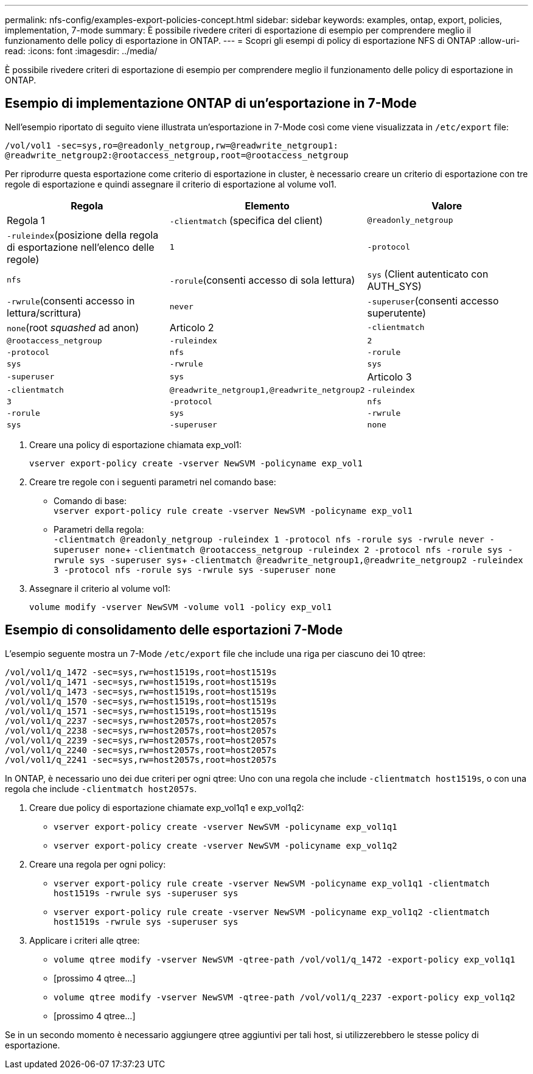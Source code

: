 ---
permalink: nfs-config/examples-export-policies-concept.html 
sidebar: sidebar 
keywords: examples, ontap, export, policies, implementation, 7-mode 
summary: È possibile rivedere criteri di esportazione di esempio per comprendere meglio il funzionamento delle policy di esportazione in ONTAP. 
---
= Scopri gli esempi di policy di esportazione NFS di ONTAP
:allow-uri-read: 
:icons: font
:imagesdir: ../media/


[role="lead"]
È possibile rivedere criteri di esportazione di esempio per comprendere meglio il funzionamento delle policy di esportazione in ONTAP.



== Esempio di implementazione ONTAP di un'esportazione in 7-Mode

Nell'esempio riportato di seguito viene illustrata un'esportazione in 7-Mode così come viene visualizzata in `/etc/export` file:

[listing]
----
/vol/vol1 -sec=sys,ro=@readonly_netgroup,rw=@readwrite_netgroup1:
@readwrite_netgroup2:@rootaccess_netgroup,root=@rootaccess_netgroup
----
Per riprodurre questa esportazione come criterio di esportazione in cluster, è necessario creare un criterio di esportazione con tre regole di esportazione e quindi assegnare il criterio di esportazione al volume vol1.

|===
| Regola | Elemento | Valore 


 a| 
Regola 1
 a| 
`-clientmatch` (specifica del client)
 a| 
`@readonly_netgroup`



 a| 
`-ruleindex`(posizione della regola di esportazione nell'elenco delle regole)
 a| 
`1`



 a| 
`-protocol`
 a| 
`nfs`



 a| 
`-rorule`(consenti accesso di sola lettura)
 a| 
`sys` (Client autenticato con AUTH_SYS)



 a| 
`-rwrule`(consenti accesso in lettura/scrittura)
 a| 
`never`



 a| 
`-superuser`(consenti accesso superutente)
 a| 
`none`(root _squashed_ ad anon)



 a| 
Articolo 2
 a| 
`-clientmatch`
 a| 
`@rootaccess_netgroup`



 a| 
`-ruleindex`
 a| 
`2`



 a| 
`-protocol`
 a| 
`nfs`



 a| 
`-rorule`
 a| 
`sys`



 a| 
`-rwrule`
 a| 
`sys`



 a| 
`-superuser`
 a| 
`sys`



 a| 
Articolo 3
 a| 
`-clientmatch`
 a| 
`@readwrite_netgroup1,@readwrite_netgroup2`



 a| 
`-ruleindex`
 a| 
`3`



 a| 
`-protocol`
 a| 
`nfs`



 a| 
`-rorule`
 a| 
`sys`



 a| 
`-rwrule`
 a| 
`sys`



 a| 
`-superuser`
 a| 
`none`

|===
. Creare una policy di esportazione chiamata exp_vol1:
+
`vserver export-policy create -vserver NewSVM -policyname exp_vol1`

. Creare tre regole con i seguenti parametri nel comando base:
+
** Comando di base: +
`vserver export-policy rule create -vserver NewSVM -policyname exp_vol1`
** Parametri della regola: +
`-clientmatch @readonly_netgroup -ruleindex 1 -protocol nfs -rorule sys -rwrule never -superuser none`+ `-clientmatch @rootaccess_netgroup -ruleindex 2 -protocol nfs -rorule sys -rwrule sys -superuser sys`+ `-clientmatch @readwrite_netgroup1,@readwrite_netgroup2 -ruleindex 3 -protocol nfs -rorule sys -rwrule sys -superuser none`


. Assegnare il criterio al volume vol1:
+
`volume modify -vserver NewSVM -volume vol1 -policy exp_vol1`





== Esempio di consolidamento delle esportazioni 7-Mode

L'esempio seguente mostra un 7-Mode `/etc/export` file che include una riga per ciascuno dei 10 qtree:

[listing]
----

/vol/vol1/q_1472 -sec=sys,rw=host1519s,root=host1519s
/vol/vol1/q_1471 -sec=sys,rw=host1519s,root=host1519s
/vol/vol1/q_1473 -sec=sys,rw=host1519s,root=host1519s
/vol/vol1/q_1570 -sec=sys,rw=host1519s,root=host1519s
/vol/vol1/q_1571 -sec=sys,rw=host1519s,root=host1519s
/vol/vol1/q_2237 -sec=sys,rw=host2057s,root=host2057s
/vol/vol1/q_2238 -sec=sys,rw=host2057s,root=host2057s
/vol/vol1/q_2239 -sec=sys,rw=host2057s,root=host2057s
/vol/vol1/q_2240 -sec=sys,rw=host2057s,root=host2057s
/vol/vol1/q_2241 -sec=sys,rw=host2057s,root=host2057s
----
In ONTAP, è necessario uno dei due criteri per ogni qtree: Uno con una regola che include `-clientmatch host1519s`, o con una regola che include `-clientmatch host2057s`.

. Creare due policy di esportazione chiamate exp_vol1q1 e exp_vol1q2:
+
** `vserver export-policy create -vserver NewSVM -policyname exp_vol1q1`
** `vserver export-policy create -vserver NewSVM -policyname exp_vol1q2`


. Creare una regola per ogni policy:
+
** `vserver export-policy rule create -vserver NewSVM -policyname exp_vol1q1 -clientmatch host1519s -rwrule sys -superuser sys`
** `vserver export-policy rule create -vserver NewSVM -policyname exp_vol1q2 -clientmatch host1519s -rwrule sys -superuser sys`


. Applicare i criteri alle qtree:
+
** `volume qtree modify -vserver NewSVM -qtree-path /vol/vol1/q_1472 -export-policy exp_vol1q1`
** [prossimo 4 qtree...]
** `volume qtree modify -vserver NewSVM -qtree-path /vol/vol1/q_2237 -export-policy exp_vol1q2`
** [prossimo 4 qtree...]




Se in un secondo momento è necessario aggiungere qtree aggiuntivi per tali host, si utilizzerebbero le stesse policy di esportazione.
